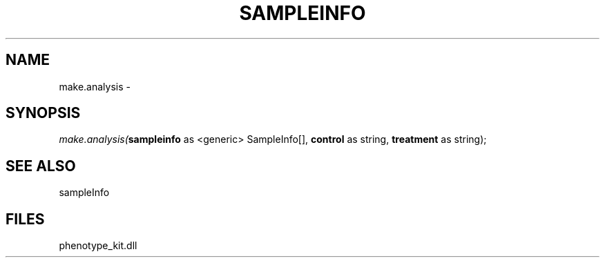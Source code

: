 .\" man page create by R# package system.
.TH SAMPLEINFO 2 2000-Jan "make.analysis" "make.analysis"
.SH NAME
make.analysis \- 
.SH SYNOPSIS
\fImake.analysis(\fBsampleinfo\fR as <generic> SampleInfo[], 
\fBcontrol\fR as string, 
\fBtreatment\fR as string);\fR
.SH SEE ALSO
sampleInfo
.SH FILES
.PP
phenotype_kit.dll
.PP
